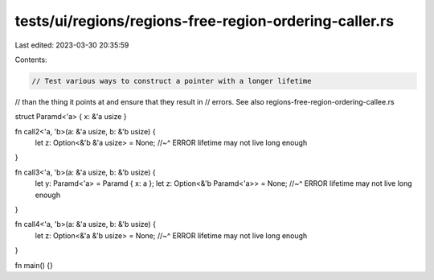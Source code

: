 tests/ui/regions/regions-free-region-ordering-caller.rs
=======================================================

Last edited: 2023-03-30 20:35:59

Contents:

.. code-block:: rs

    // Test various ways to construct a pointer with a longer lifetime
// than the thing it points at and ensure that they result in
// errors. See also regions-free-region-ordering-callee.rs

struct Paramd<'a> { x: &'a usize }

fn call2<'a, 'b>(a: &'a usize, b: &'b usize) {
    let z: Option<&'b &'a usize> = None;
    //~^ ERROR lifetime may not live long enough
}

fn call3<'a, 'b>(a: &'a usize, b: &'b usize) {
    let y: Paramd<'a> = Paramd { x: a };
    let z: Option<&'b Paramd<'a>> = None;
    //~^ ERROR lifetime may not live long enough
}

fn call4<'a, 'b>(a: &'a usize, b: &'b usize) {
    let z: Option<&'a &'b usize> = None;
    //~^ ERROR lifetime may not live long enough
}

fn main() {}


